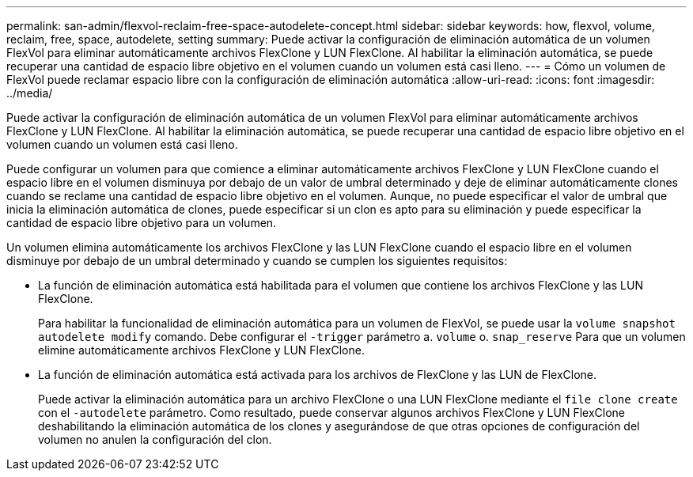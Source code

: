 ---
permalink: san-admin/flexvol-reclaim-free-space-autodelete-concept.html 
sidebar: sidebar 
keywords: how, flexvol, volume, reclaim, free, space, autodelete, setting 
summary: Puede activar la configuración de eliminación automática de un volumen FlexVol para eliminar automáticamente archivos FlexClone y LUN FlexClone. Al habilitar la eliminación automática, se puede recuperar una cantidad de espacio libre objetivo en el volumen cuando un volumen está casi lleno. 
---
= Cómo un volumen de FlexVol puede reclamar espacio libre con la configuración de eliminación automática
:allow-uri-read: 
:icons: font
:imagesdir: ../media/


[role="lead"]
Puede activar la configuración de eliminación automática de un volumen FlexVol para eliminar automáticamente archivos FlexClone y LUN FlexClone. Al habilitar la eliminación automática, se puede recuperar una cantidad de espacio libre objetivo en el volumen cuando un volumen está casi lleno.

Puede configurar un volumen para que comience a eliminar automáticamente archivos FlexClone y LUN FlexClone cuando el espacio libre en el volumen disminuya por debajo de un valor de umbral determinado y deje de eliminar automáticamente clones cuando se reclame una cantidad de espacio libre objetivo en el volumen. Aunque, no puede especificar el valor de umbral que inicia la eliminación automática de clones, puede especificar si un clon es apto para su eliminación y puede especificar la cantidad de espacio libre objetivo para un volumen.

Un volumen elimina automáticamente los archivos FlexClone y las LUN FlexClone cuando el espacio libre en el volumen disminuye por debajo de un umbral determinado y cuando se cumplen los siguientes requisitos:

* La función de eliminación automática está habilitada para el volumen que contiene los archivos FlexClone y las LUN FlexClone.
+
Para habilitar la funcionalidad de eliminación automática para un volumen de FlexVol, se puede usar la `volume snapshot autodelete modify` comando. Debe configurar el `-trigger` parámetro a. `volume` o. `snap_reserve` Para que un volumen elimine automáticamente archivos FlexClone y LUN FlexClone.

* La función de eliminación automática está activada para los archivos de FlexClone y las LUN de FlexClone.
+
Puede activar la eliminación automática para un archivo FlexClone o una LUN FlexClone mediante el `file clone create` con el `-autodelete` parámetro. Como resultado, puede conservar algunos archivos FlexClone y LUN FlexClone deshabilitando la eliminación automática de los clones y asegurándose de que otras opciones de configuración del volumen no anulen la configuración del clon.



